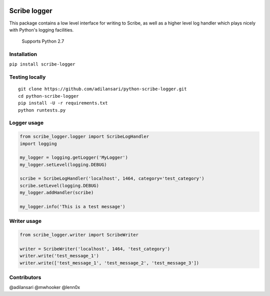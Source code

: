 |Build Status| |Code Climate| |Coverage Status| |License| |Downloads|

Scribe logger
================

This package contains a low level interface for writing to Scribe, as
well as a higher level log handler which plays nicely with Python's
logging facilities.

    Supports Python 2.7

Installation
-----------------

``pip install scribe-logger``

Testing locally
--------------------

::

    git clone https://github.com/adilansari/python-scribe-logger.git
    cd python-scribe-logger
    pip install -U -r requirements.txt
    python runtests.py

Logger usage
-----------------

.. code:: python

    from scribe_logger.logger import ScribeLogHandler
    import logging

    my_logger = logging.getLogger('MyLogger')
    my_logger.setLevel(logging.DEBUG)

    scribe = ScribeLogHandler('localhost', 1464, category='test_category')
    scribe.setLevel(logging.DEBUG)
    my_logger.addHandler(scribe)

    my_logger.info('This is a test message')

Writer usage
-----------------

.. code:: python

    from scribe_logger.writer import ScribeWriter

    writer = ScribeWriter('localhost', 1464, 'test_category')
    writer.write('test_message_1')
    writer.write(['test_message_1', 'test_message_2', 'test_message_3'])

Contributors
-----------------

@adilansari @mwhooker @lenn0x

.. |Build Status| image:: https://travis-ci.org/adilansari/python-scribe-logger.svg?branch=master
   :target: https://travis-ci.org/adilansari/python-scribe-logger
.. |Code Climate| image:: https://codeclimate.com/github/adilansari/python-scribe-logger/badges/gpa.svg
   :target: https://codeclimate.com/github/adilansari/python-scribe-logger
.. |Coverage Status| image:: https://coveralls.io/repos/adilansari/python-scribe-logger/badge.svg?branch=master
   :target: https://coveralls.io/r/adilansari/python-scribe-logger?branch=master
.. |Supported Python versions| image:: https://pypip.in/py_versions/scribe_logger/badge.svg
   :target: https://pypi.python.org/pypi/scribe_logger/
.. |License| image:: https://img.shields.io/github/license/adilansari/python-scribe-logger.svg
   :target: https://github.com/adilansari/python-scribe-logger/blob/master/LICENSE.mkd
.. |Downloads| image:: https://img.shields.io/pypi/dm/scribe_logger.svg
   :target: https://pypi.python.org/pypi/scribe_logger/

